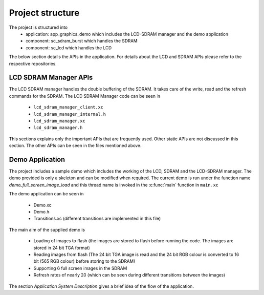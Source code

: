 Project structure
=================

The project is structured into
    * application: app_graphics_demo which includes the LCD-SDRAM manager and the demo application
    * component: sc_sdram_burst which handles the SDRAM
    * component: sc_lcd which handles the LCD
The below section details the APIs in the application. For details about the LCD and SDRAM APIs please refer to the respective repositories.

LCD SDRAM Manager APIs
++++++++++++++++++++++


The LCD SDRAM manager handles the double buffering of the SDRAM. It takes care of the write, read and the refresh commands for the SDRAM. The LCD SDRAM Manager code can be seen in

    * ``lcd_sdram_manager_client.xc``
    * ``lcd_sdram_manager_internal.h``
    * ``lcd_sdram_manager.xc``
    * ``lcd_sdram_manager.h``

This sections explains only the important APIs that are frequently used. Other static APIs are not discussed in this section.
The other APIs can be seen in the files mentioned above.

.. doxygenfunction:: lcd_sdram_manager
.. doxygenfunction:: register_image
.. only:: html

  .. figure:: images/register.png
     :align: left

     
.. only:: latex

  .. figure:: images/register.pdf
     :figwidth: 50%
     :align: left

.. doxygenfunction:: image_write_line_nonblocking
.. only:: html

  .. figure:: images/sdram_write.png
     :align: left

     
.. only:: latex

  .. figure:: images/sdram_write.pdf
     :figwidth: 50%
     :align: left

.. doxygenfunction:: image_read_line_nonblocking
.. only:: html

  .. figure:: images/sdram_read.png
     :align: left

     
.. only:: latex

  .. figure:: images/sdram_read.pdf
     :figwidth: 50%
     :align: left

.. doxygenfunction:: image_read_partial_line_nonblocking
.. only:: html

  .. figure:: images/sdram_read_partial_1.png
     :align: left

     
.. only:: latex

  .. figure:: images/sdram_read_partial_1.pdf
     :figwidth: 50%
     :align: left

.. only:: html

  .. figure:: images/sdram_read_partial_2.png
     :align: left

     
.. only:: latex

  .. figure:: images/sdram_read_partial_2.pdf
     :figwidth: 50%
     :align: left

.. doxygenfunction:: frame_buffer_commit
.. only:: html

  .. figure:: images/sdram_buffer_1.png
     :align: left

     
.. only:: latex

  .. figure:: images/sdram_buffer_1.pdf
     :figwidth: 50%
     :align: left

.. only:: html

  .. figure:: images/sdram_buffer_2.png
     :align: left

     
.. only:: latex

  .. figure:: images/sdram_buffer_2.pdf
     :figwidth: 50%
     :align: left


Demo Application
++++++++++++++++

The project includes a sample demo which includes the working of the LCD, SDRAM and the LCD-SDRAM manager. The demo provided is only a skeleton and can be modified when required.
The current demo is run under the function name `demo_full_screen_image_load` and this thread name is invoked in the :c:func:`main` function in ``main.xc``

The demo application can be seen in

    * Demo.xc
    * Demo.h
    * Transitions.xc (different transitions are implemented in this file)

The main aim of the supplied demo is 

    * Loading of images to flash (the images are stored to flash before running the code. The images are stored in 24 bit TGA format)
    * Reading images from flash (The 24 bit TGA image is read and the 24 bit RGB colour is converted to 16 bit (565 RGB colour) before storing to the SDRAM)
    * Supporting 6 full screen images in the SDRAM
    * Refresh rates of nearly 20 (which can be seen during different transitions between the images)


The section `Application System Description` gives a brief idea of the flow of the application.	 
